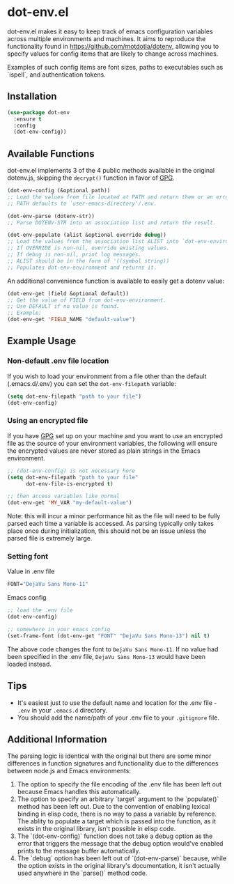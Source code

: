 * dot-env.el

dot-env.el makes it easy to keep track of emacs configuration variables across multiple environments and machines.
It aims to reproduce the functionality found in https://github.com/motdotla/dotenv,
allowing you to specify values for config items that are likely to change across machines.

Examples of such config items are font sizes, paths to executables such as `ispell`, and authentication tokens.

** Installation
#+begin_src emacs-lisp
(use-package dot-env
  :ensure t
  :config
  (dot-env-config))
#+end_src

** Available Functions
dot-env.el implements 3 of the 4 public methods available in the original dotenv.js, skipping the ~decrypt()~ function in favor of [[https://www.gnu.org/software/emacs/manual/html_node/epa/index.html][GPG]].

#+begin_src emacs-lisp
(dot-env-config (&optional path))
;; Load the values from file located at PATH and return them or an error.
;; PATH defaults to `user-emacs-directory'/.env.
#+end_src

#+begin_src emacs-lisp
(dot-env-parse (dotenv-str))
;; Parse DOTENV-STR into an association list and return the result.
#+end_src

#+begin_src emacs-lisp
(dot-env-populate (alist &optional override debug))
;; Load the values from the association list ALIST into `dot-env-environment'.
;; If OVERRIDE is non-nil, override existing values.
;; If debug is non-nil, print log messages.
;; ALIST should be in the form of '((symbol string))
;; Populates dot-env-environment and returns it.
#+end_src

An additional convenience function is available to easily get a dotenv value:

#+begin_src emacs-lisp
(dot-env-get (field &optional default))
;; Get the value of FIELD from dot-env-environment.
;; Use DEFAULT if no value is found.
;; Example:
(dot-env-get 'FIELD_NAME "default-value")
#+end_src

** Example Usage
*** Non-default .env file location
If you wish to load your environment from a file other than the default (.emacs.d/.env) you can set the ~dot-env-filepath~ variable:
#+begin_src emacs-lisp
(setq dot-env-filepath "path to your file")
(dot-env-config)
#+end_src

*** Using an encrypted file
If you have [[https://www.gnu.org/software/emacs/manual/html_node/epa/index.html][GPG]] set up on your machine and you want to use an encrypted file as the source of your environment variables, the following will ensure the encrypted values are never stored as plain strings in the Emacs environment.
#+begin_src emacs-lisp
  ;; (dot-env-config) is not necessary here
  (setq dot-env-filepath "path to your file"
        dot-env-file-is-encrypted t)

  ;; then access variables like normal
  (dot-env-get 'MY_VAR "my-default-value")
#+end_src
Note: this will incur a minor performance hit as the file will need to be fully parsed each time a variable is accessed. As parsing typically only takes place once during initialization, this should not be an issue unless the parsed file is extremely large.

*** Setting font
Value in .env file
#+begin_src emacs-lisp
FONT="DejaVu Sans Mono-11"
#+end_src

Emacs config
#+begin_src emacs-lisp
;; load the .env file
(dot-env-config)

;; somewhere in your emacs config
(set-frame-font (dot-env-get "FONT" "DejaVu Sans Mono-13") nil t)
#+end_src

The above code changes the font to ~DejaVu Sans Mono-11~.
If no value had been specified in the .env file, ~DejaVu Sans Mono-13~ would have been loaded instead.

** Tips
- It's easiest just to use the default name and location for the .env file - ~.env~ in your ~.emacs.d~ directory.
- You should add the name/path of your .env file to your ~.gitignore~ file.

** Additional Information
The parsing logic is identical with the original but there are some minor differences in function signatures and functionality due to the differences between node.js and Emacs environments:
1. The option to specify the file encoding of the .env file has been left out because Emacs handles this automatically.
2. The option to specify an arbitrary `target` argument to the `populate()` method has been left out. Due to the convention of enabling lexical binding in elisp code, there is no way to pass a variable by reference. The ablity to populate a target which is passed into the function, as it exists in the original library, isn't possible in elisp code.
3. The `(dot-env-config)` function does not take a debug option as the error that triggers the message that the debug option would've enabled prints to the message buffer automatically.
4. The `debug` option has been left out of `(dot-env-parse)` because, while the option exists in the original library's documentation, it isn't actually used anywhere in the `parse()` method code.
